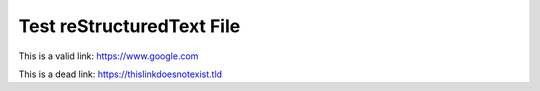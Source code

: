 Test reStructuredText File
==========================

This is a valid link: https://www.google.com

This is a dead link: https://thislinkdoesnotexist.tld
